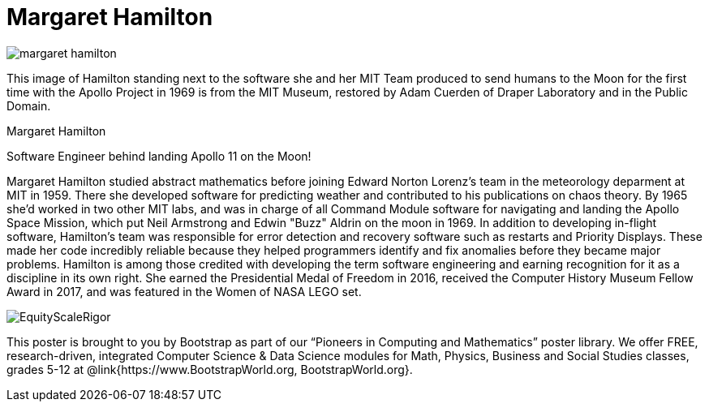 = Margaret Hamilton

++++
<style>
@import url("../../../lib/pioneers.css");
</style>
++++

[.posterImage]
image:../pioneer-imgs/margaret-hamilton.png[]

[.credit]
This image of Hamilton standing next to the software she and her MIT Team produced to send humans to the Moon for the first time with the Apollo Project in 1969 is from the MIT Museum, restored by Adam Cuerden of Draper Laboratory and in the Public Domain.

[.name]
Margaret Hamilton

[.title]
Software Engineer behind landing Apollo 11 on the Moon!

[.text]
Margaret Hamilton studied abstract mathematics before joining Edward Norton Lorenz's team in the meteorology deparment at MIT in 1959. There she developed software for predicting weather and contributed to his publications on chaos theory. By 1965 she'd worked in two other MIT labs, and was in charge of all Command Module software for navigating and landing the Apollo Space Mission, which put Neil Armstrong and Edwin "Buzz" Aldrin on the moon in 1969. In addition to developing in-flight software, Hamilton's team was responsible for error detection and recovery software such as restarts and Priority Displays. These made her code incredibly reliable because they helped programmers identify and fix anomalies before they became major problems. Hamilton is among those credited with developing the term software engineering and earning recognition for it as a discipline in its own right. She earned the Presidential Medal of Freedom in 2016, received the Computer History Museum Fellow Award in 2017, and was featured in the Women of NASA LEGO set.

[.footer]
--
image:../pioneer-imgs/EquityScaleRigor.png[]

This poster is brought to you by Bootstrap as part of our “Pioneers in Computing and Mathematics” poster library. We offer FREE, research-driven, integrated Computer Science & Data Science modules for Math, Physics, Business and Social Studies classes, grades 5-12 at @link{https://www.BootstrapWorld.org, BootstrapWorld.org}.
--
